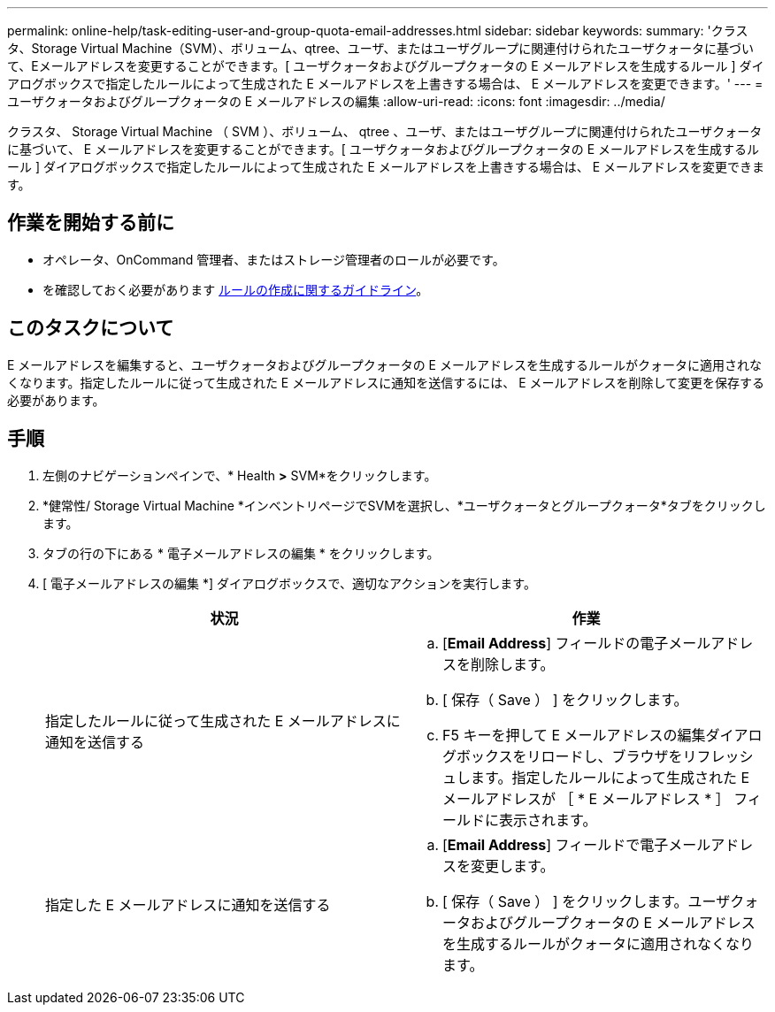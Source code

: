 ---
permalink: online-help/task-editing-user-and-group-quota-email-addresses.html 
sidebar: sidebar 
keywords:  
summary: 'クラスタ、Storage Virtual Machine（SVM）、ボリューム、qtree、ユーザ、またはユーザグループに関連付けられたユーザクォータに基づいて、Eメールアドレスを変更することができます。[ ユーザクォータおよびグループクォータの E メールアドレスを生成するルール ] ダイアログボックスで指定したルールによって生成された E メールアドレスを上書きする場合は、 E メールアドレスを変更できます。' 
---
= ユーザクォータおよびグループクォータの E メールアドレスの編集
:allow-uri-read: 
:icons: font
:imagesdir: ../media/


[role="lead"]
クラスタ、 Storage Virtual Machine （ SVM ）、ボリューム、 qtree 、ユーザ、またはユーザグループに関連付けられたユーザクォータに基づいて、 E メールアドレスを変更することができます。[ ユーザクォータおよびグループクォータの E メールアドレスを生成するルール ] ダイアログボックスで指定したルールによって生成された E メールアドレスを上書きする場合は、 E メールアドレスを変更できます。



== 作業を開始する前に

* オペレータ、OnCommand 管理者、またはストレージ管理者のロールが必要です。
* を確認しておく必要があります xref:reference-rules-to-generate-user-and-group-quota-email-address-dialog-box.adoc[ルールの作成に関するガイドライン]。




== このタスクについて

E メールアドレスを編集すると、ユーザクォータおよびグループクォータの E メールアドレスを生成するルールがクォータに適用されなくなります。指定したルールに従って生成された E メールアドレスに通知を送信するには、 E メールアドレスを削除して変更を保存する必要があります。



== 手順

. 左側のナビゲーションペインで、* Health *>* SVM*をクリックします。
. *健常性/ Storage Virtual Machine *インベントリページでSVMを選択し、*ユーザクォータとグループクォータ*タブをクリックします。
. タブの行の下にある * 電子メールアドレスの編集 * をクリックします。
. [ 電子メールアドレスの編集 *] ダイアログボックスで、適切なアクションを実行します。
+
|===
| 状況 | 作業 


 a| 
指定したルールに従って生成された E メールアドレスに通知を送信する
 a| 
.. [*Email Address*] フィールドの電子メールアドレスを削除します。
.. [ 保存（ Save ） ] をクリックします。
.. F5 キーを押して E メールアドレスの編集ダイアログボックスをリロードし、ブラウザをリフレッシュします。指定したルールによって生成された E メールアドレスが ［ * E メールアドレス * ］ フィールドに表示されます。




 a| 
指定した E メールアドレスに通知を送信する
 a| 
.. [*Email Address*] フィールドで電子メールアドレスを変更します。
.. [ 保存（ Save ） ] をクリックします。ユーザクォータおよびグループクォータの E メールアドレスを生成するルールがクォータに適用されなくなります。


|===

